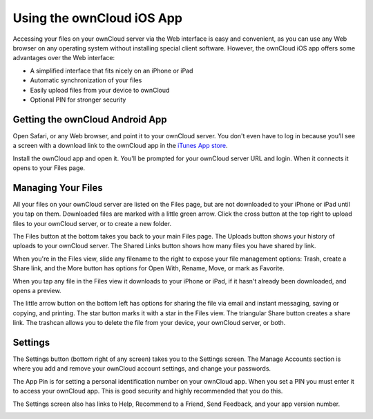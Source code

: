 ==========================
Using the ownCloud iOS App
==========================

Accessing your files on your ownCloud server via the Web interface is easy and 
convenient, as you can use any Web browser on any operating system without 
installing special client software. However, the ownCloud iOS app offers 
some advantages over the Web interface:

* A simplified interface that fits nicely on an iPhone or iPad
* Automatic synchronization of your files
* Easily upload files from your device to ownCloud
* Optional PIN for stronger security

Getting the ownCloud Android App
--------------------------------

Open Safari, or any Web browser, and point it to your ownCloud server. You 
don't even have to log in because you’ll see a screen with a download link to 
the ownCloud app in the `iTunes App store
<https://itunes.apple.com/us/app/owncloud/id543672169>`_.

.. image:: images/ios-app.png

Install the ownCloud app and open it. You'll be prompted for your ownCloud 
server URL and login. When it connects it opens to your Files page.

.. image:: images/ios-files.png

Managing Your Files
-------------------
All your files on your ownCloud server are listed on the Files page, but are not 
downloaded to your iPhone or iPad until you tap on them. Downloaded files are 
marked with a little green arrow. Click the cross button at the top right to 
upload files to your ownCloud server, or to create a new folder. 

The Files button at the bottom takes you back to your main Files page. The 
Uploads button shows your history of uploads to your ownCloud server. The Shared 
Links button shows how many files you have shared by link.

.. image:: images/ios-downloaded.png

When you're in the Files view, slide any filename to the right to expose your 
file management options: Trash, create a Share link, and the More button has 
options for Open With, Rename, Move, or mark as Favorite.

.. image:: images/ios-slider.png


When you tap any file in the Files view it downloads to your iPhone or iPad, if 
it hasn't already been downloaded, and opens a preview. 

.. image:: images/ios-betsyross.png

The little arrow button on the bottom left has options for sharing the file via 
email and instant messaging, saving or copying, and printing. The star button 
marks it with a star in the Files view. The triangular Share button creates a 
share link. The trashcan allows you to delete the file from your device, your 
ownCloud server, or both.

Settings
--------
The Settings button (bottom right of any screen) takes you to the Settings 
screen. The Manage Accounts section is where you add and remove your ownCloud 
account settings, and change your passwords.

The App Pin is for setting a personal identification number on your ownCloud 
app. When you set a PIN you must enter it to access your ownCloud app. This is 
good security and highly recommended that you do this.

The Settings screen also has links to Help, Recommend to a Friend, Send 
Feedback, and your app version number.

.. image:: images/ios-settings.png




















